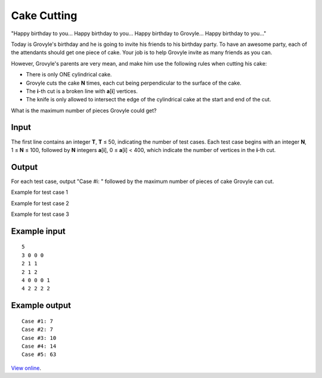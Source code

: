 Cake Cutting
============

"Happy birthday to you... Happy birthday to you... Happy birthday to Grovyle...
Happy birthday to you..."

Today is Grovyle's birthday and he is going to invite his friends to his
birthday party. To have an awesome party, each of the attendants should get one
piece of cake. Your job is to help Grovyle invite as many friends as you can.

However, Grovyle's parents are very mean, and make him use the following rules
when cutting his cake:

* There is only ONE cylindrical cake.
* Grovyle cuts the cake **N** times, each cut being perpendicular to the
  surface of the cake.
* The **i**-th cut is a broken line with **a**\ [**i**] vertices.
* The knife is only allowed to intersect the edge of the cylindrical cake at
  the start and end of the cut.

What is the maximum number of pieces Grovyle could get?

Input
-----

The first line contains an integer **T**, **T** ≤ 50, indicating the number
of test cases. Each test case begins with an integer **N**, 1 ≤ **N** ≤
100, followed by **N** integers **a**\ [**i**], 0 ≤ **a**\ [**i**] < 400,
which indicate the number of vertices in the **i**-th cut.

Output
------

For each test case, output "Case #i: " followed by the maximum number of pieces
of cake Grovyle can cut.

.. image:: example_1.jpg

Example for test case 1

.. image:: example_2.jpg

Example for test case 2

.. image:: example_3.jpg

Example for test case 3

Example input
-------------

::

    5
    3 0 0 0
    2 1 1
    2 1 2
    4 0 0 0 1
    4 2 2 2 2

Example output
--------------

::

    Case #1: 7
    Case #2: 7
    Case #3: 10
    Case #4: 14
    Case #5: 63

`View online <https://www.facebook.com/hackercup/problems.php?pid=500995316613418&round=499927843385312>`_.
